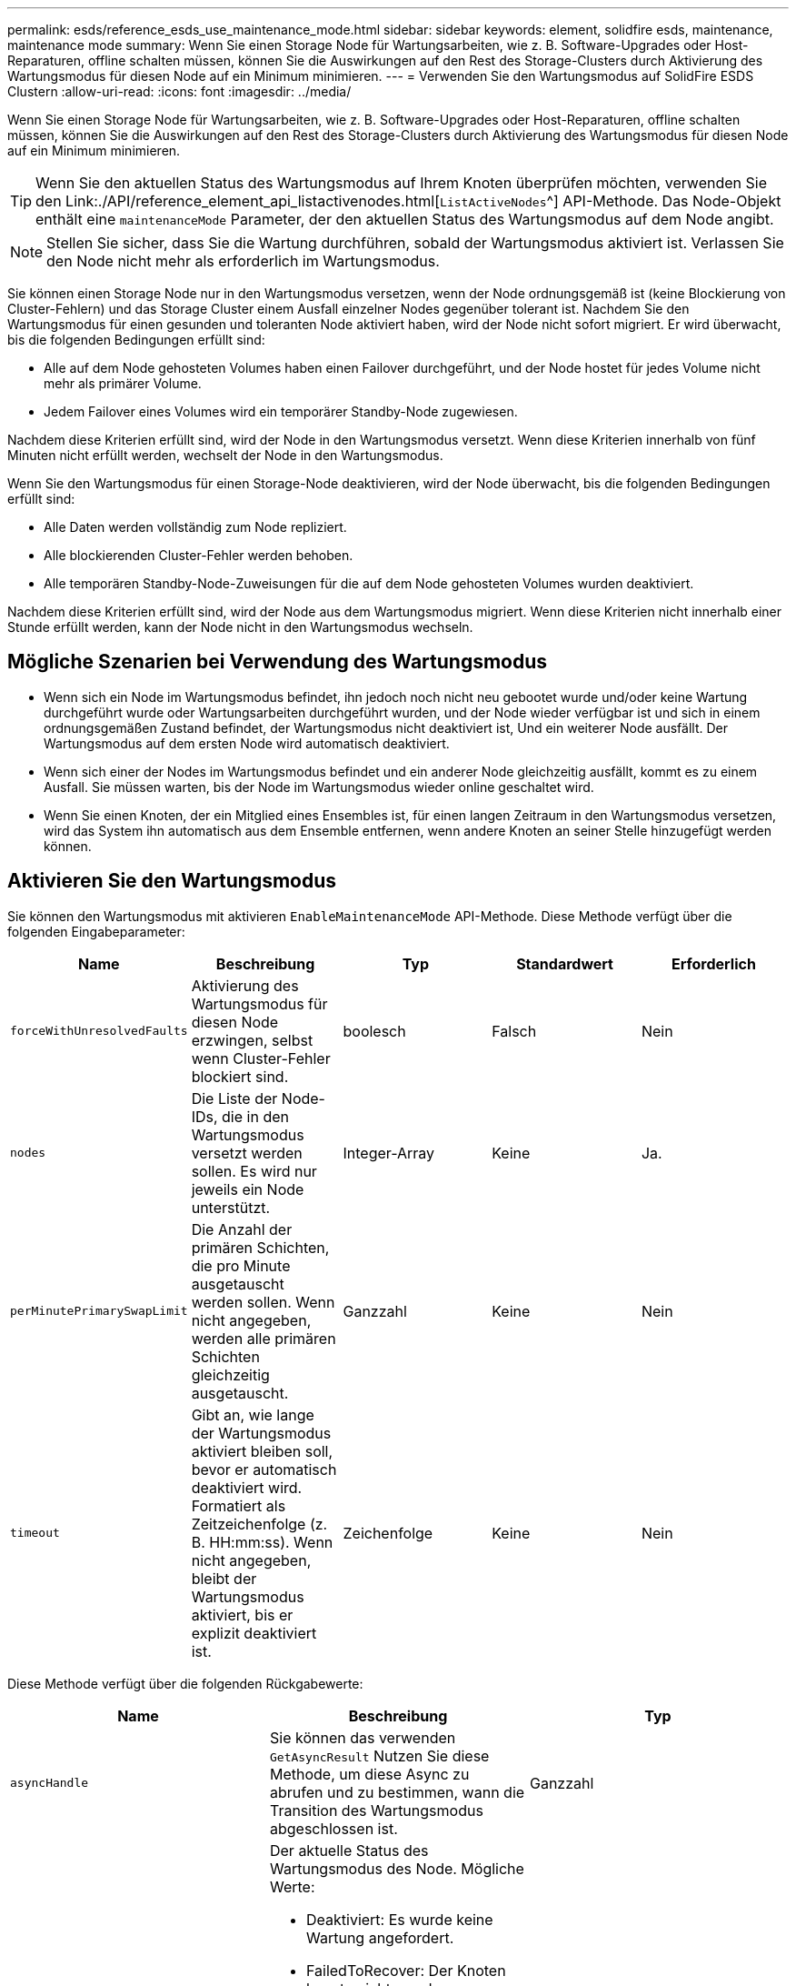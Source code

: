 ---
permalink: esds/reference_esds_use_maintenance_mode.html 
sidebar: sidebar 
keywords: element, solidfire esds, maintenance, maintenance mode 
summary: Wenn Sie einen Storage Node für Wartungsarbeiten, wie z. B. Software-Upgrades oder Host-Reparaturen, offline schalten müssen, können Sie die Auswirkungen auf den Rest des Storage-Clusters durch Aktivierung des Wartungsmodus für diesen Node auf ein Minimum minimieren. 
---
= Verwenden Sie den Wartungsmodus auf SolidFire ESDS Clustern
:allow-uri-read: 
:icons: font
:imagesdir: ../media/


[role="lead"]
Wenn Sie einen Storage Node für Wartungsarbeiten, wie z. B. Software-Upgrades oder Host-Reparaturen, offline schalten müssen, können Sie die Auswirkungen auf den Rest des Storage-Clusters durch Aktivierung des Wartungsmodus für diesen Node auf ein Minimum minimieren.


TIP: Wenn Sie den aktuellen Status des Wartungsmodus auf Ihrem Knoten überprüfen möchten, verwenden Sie den Link:./API/reference_element_api_listactivenodes.html[`ListActiveNodes`^] API-Methode. Das Node-Objekt enthält eine `maintenanceMode` Parameter, der den aktuellen Status des Wartungsmodus auf dem Node angibt.


NOTE: Stellen Sie sicher, dass Sie die Wartung durchführen, sobald der Wartungsmodus aktiviert ist. Verlassen Sie den Node nicht mehr als erforderlich im Wartungsmodus.

Sie können einen Storage Node nur in den Wartungsmodus versetzen, wenn der Node ordnungsgemäß ist (keine Blockierung von Cluster-Fehlern) und das Storage Cluster einem Ausfall einzelner Nodes gegenüber tolerant ist. Nachdem Sie den Wartungsmodus für einen gesunden und toleranten Node aktiviert haben, wird der Node nicht sofort migriert. Er wird überwacht, bis die folgenden Bedingungen erfüllt sind:

* Alle auf dem Node gehosteten Volumes haben einen Failover durchgeführt, und der Node hostet für jedes Volume nicht mehr als primärer Volume.
* Jedem Failover eines Volumes wird ein temporärer Standby-Node zugewiesen.


Nachdem diese Kriterien erfüllt sind, wird der Node in den Wartungsmodus versetzt. Wenn diese Kriterien innerhalb von fünf Minuten nicht erfüllt werden, wechselt der Node in den Wartungsmodus.

Wenn Sie den Wartungsmodus für einen Storage-Node deaktivieren, wird der Node überwacht, bis die folgenden Bedingungen erfüllt sind:

* Alle Daten werden vollständig zum Node repliziert.
* Alle blockierenden Cluster-Fehler werden behoben.
* Alle temporären Standby-Node-Zuweisungen für die auf dem Node gehosteten Volumes wurden deaktiviert.


Nachdem diese Kriterien erfüllt sind, wird der Node aus dem Wartungsmodus migriert. Wenn diese Kriterien nicht innerhalb einer Stunde erfüllt werden, kann der Node nicht in den Wartungsmodus wechseln.



== Mögliche Szenarien bei Verwendung des Wartungsmodus

* Wenn sich ein Node im Wartungsmodus befindet, ihn jedoch noch nicht neu gebootet wurde und/oder keine Wartung durchgeführt wurde oder Wartungsarbeiten durchgeführt wurden, und der Node wieder verfügbar ist und sich in einem ordnungsgemäßen Zustand befindet, der Wartungsmodus nicht deaktiviert ist, Und ein weiterer Node ausfällt. Der Wartungsmodus auf dem ersten Node wird automatisch deaktiviert.
* Wenn sich einer der Nodes im Wartungsmodus befindet und ein anderer Node gleichzeitig ausfällt, kommt es zu einem Ausfall. Sie müssen warten, bis der Node im Wartungsmodus wieder online geschaltet wird.
* Wenn Sie einen Knoten, der ein Mitglied eines Ensembles ist, für einen langen Zeitraum in den Wartungsmodus versetzen, wird das System ihn automatisch aus dem Ensemble entfernen, wenn andere Knoten an seiner Stelle hinzugefügt werden können.




== Aktivieren Sie den Wartungsmodus

Sie können den Wartungsmodus mit aktivieren `EnableMaintenanceMode` API-Methode. Diese Methode verfügt über die folgenden Eingabeparameter:

[cols="5*"]
|===
| Name | Beschreibung | Typ | Standardwert | Erforderlich 


 a| 
`forceWithUnresolvedFaults`
 a| 
Aktivierung des Wartungsmodus für diesen Node erzwingen, selbst wenn Cluster-Fehler blockiert sind.
 a| 
boolesch
 a| 
Falsch
 a| 
Nein



 a| 
`nodes`
 a| 
Die Liste der Node-IDs, die in den Wartungsmodus versetzt werden sollen. Es wird nur jeweils ein Node unterstützt.
 a| 
Integer-Array
 a| 
Keine
 a| 
Ja.



 a| 
`perMinutePrimarySwapLimit`
 a| 
Die Anzahl der primären Schichten, die pro Minute ausgetauscht werden sollen. Wenn nicht angegeben, werden alle primären Schichten gleichzeitig ausgetauscht.
 a| 
Ganzzahl
 a| 
Keine
 a| 
Nein



 a| 
`timeout`
 a| 
Gibt an, wie lange der Wartungsmodus aktiviert bleiben soll, bevor er automatisch deaktiviert wird. Formatiert als Zeitzeichenfolge (z. B. HH:mm:ss). Wenn nicht angegeben, bleibt der Wartungsmodus aktiviert, bis er explizit deaktiviert ist.
 a| 
Zeichenfolge
 a| 
Keine
 a| 
Nein

|===
Diese Methode verfügt über die folgenden Rückgabewerte:

[cols="3*"]
|===
| Name | Beschreibung | Typ 


 a| 
`asyncHandle`
 a| 
Sie können das verwenden `GetAsyncResult` Nutzen Sie diese Methode, um diese Async zu abrufen und zu bestimmen, wann die Transition des Wartungsmodus abgeschlossen ist.
 a| 
Ganzzahl



 a| 
`currentMode`
 a| 
Der aktuelle Status des Wartungsmodus des Node. Mögliche Werte:

* Deaktiviert: Es wurde keine Wartung angefordert.
* FailedToRecover: Der Knoten konnte nicht aus dem Wartungsmodus wiederherstellen.
* RecoveringFromMaintenance: Der Knoten wird gerade vom Wartungsmodus wiederhergestellt.
* VorbereitungForMaintenance: Es werden Maßnahmen ergriffen, um einen Knoten vorzubereiten, der gewartet werden soll.
* ReadyForMaintenance: Der Knoten ist zur Durchführung der Wartung bereit.

 a| 
Wartungsmodus (String)



 a| 
`requestedMode`
 a| 
Der angeforderte Wartungsmodus des Node. Mögliche Werte:

* Deaktiviert: Es wurde keine Wartung angefordert.
* FailedToRecover: Der Knoten konnte nicht aus dem Wartungsmodus wiederherstellen.
* RecoveringFromMaintenance: Der Knoten wird gerade vom Wartungsmodus wiederhergestellt.
* VorbereitungForMaintenance: Es werden Maßnahmen ergriffen, um einen Knoten vorzubereiten, der gewartet werden soll.
* ReadyForMaintenance: Der Knoten ist zur Durchführung der Wartung bereit.

 a| 
Wartungsmodus (String)

|===


== Deaktivieren des Wartungsmodus

Sie können den Wartungsmodus mit deaktivieren `DisableMaintenanceMode` API-Methode. Diese Methode verfügt über den folgenden Eingabeparameter:

[cols="5*"]
|===
| Name | Beschreibung | Typ | Standardwert | Erforderlich 


 a| 
`nodes`
 a| 
Liste der Storage-Node-IDs, die den Wartungsmodus nicht verlassen sollen
 a| 
Integer-Array
 a| 
Keine
 a| 
Ja.

|===
Diese Methode verfügt über die folgenden Rückgabewerte:

[cols="3*"]
|===
| Name | Beschreibung | Typ 


 a| 
`asyncHandle`
 a| 
Sie können das verwenden `GetAsyncResult` Nutzen Sie diese Methode, um diese Async zu abrufen und zu bestimmen, wann die Transition des Wartungsmodus abgeschlossen ist.
 a| 
Ganzzahl



 a| 
`currentMode`
 a| 
Der aktuelle Status des Wartungsmodus des Node. Mögliche Werte:

* Deaktiviert: Es wurde keine Wartung angefordert.
* FailedToRecover: Der Knoten konnte nicht aus dem Wartungsmodus wiederherstellen.
* Unerwartete: Der Node wurde offline gefunden, war aber im deaktivierten Modus.
* RecoveringFromMaintenance: Der Knoten wird gerade vom Wartungsmodus wiederhergestellt.
* VorbereitungForMaintenance: Es werden Maßnahmen ergriffen, um einen Knoten vorzubereiten, der gewartet werden soll.
* ReadyForMaintenance: Der Knoten ist zur Durchführung der Wartung bereit.

 a| 
Wartungsmodus (String)



 a| 
`requestedMode`
 a| 
Der angeforderte Wartungsmodus des Node. Mögliche Werte:

* Deaktiviert: Es wurde keine Wartung angefordert.
* FailedToRecover: Der Knoten konnte nicht aus dem Wartungsmodus wiederherstellen.
* Unerwartete: Der Node wurde offline gefunden, war aber im deaktivierten Modus.
* RecoveringFromMaintenance: Der Knoten wird gerade vom Wartungsmodus wiederhergestellt.
* VorbereitungForMaintenance: Es werden Maßnahmen ergriffen, um einen Knoten vorzubereiten, der gewartet werden soll.
* ReadyForMaintenance: Der Knoten ist zur Durchführung der Wartung bereit.

 a| 
Wartungsmodus (String)

|===


== Weitere Informationen

* https://www.netapp.com/data-storage/solidfire/documentation/["Ressourcen-Seite zu NetApp SolidFire"^]
* https://docs.netapp.com/sfe-122/topic/com.netapp.ndc.sfe-vers/GUID-B1944B0E-B335-4E0B-B9F1-E960BF32AE56.html["Dokumentation für frühere Versionen von NetApp SolidFire und Element Produkten"^]

